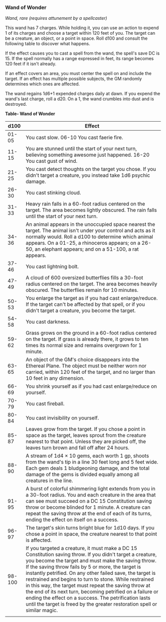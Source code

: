 *** Wand of Wonder
:PROPERTIES:
:CUSTOM_ID: wand-of-wonder
:END:
/Wand, rare (requires attunement by a spellcaster)/

This wand has 7 charges. While holding it, you can use an action to
expend 1 of its charges and choose a target within 120 feet of you. The
target can be a creature, an object, or a point in space. Roll d100 and
consult the following table to discover what happens.

If the effect causes you to cast a spell from the wand, the spell's save
DC is 15. If the spell normally has a range expressed in feet, its range
becomes 120 feet if it isn't already.

If an effect covers an area, you must center the spell on and include
the target. If an effect has multiple possible subjects, the GM randomly
determines which ones are affected.

The wand regains 1d6+1 expended charges daily at dawn. If you expend the
wand's last charge, roll a d20. On a 1, the wand crumbles into dust and
is destroyed.

*Table- Wand of Wonder*

| d100   | Effect                                                                                                                                                                                                                                                                                                                                                                                                                                                                                                                                                                                                   |
|--------+----------------------------------------------------------------------------------------------------------------------------------------------------------------------------------------------------------------------------------------------------------------------------------------------------------------------------------------------------------------------------------------------------------------------------------------------------------------------------------------------------------------------------------------------------------------------------------------------------------|
| 01-05  | You cast slow. 06-10 You cast faerie fire.                                                                                                                                                                                                                                                                                                                                                                                                                                                                                                                                                               |
| 11-15  | You are stunned until the start of your next turn, believing something awesome just happened. 16-20 You cast gust of wind.                                                                                                                                                                                                                                                                                                                                                                                                                                                                               |
| 21-25  | You cast detect thoughts on the target you chose. If you didn't target a creature, you instead take 1d6 psychic damage.                                                                                                                                                                                                                                                                                                                                                                                                                                                                                  |
| 26-30  | You cast stinking cloud.                                                                                                                                                                                                                                                                                                                                                                                                                                                                                                                                                                                 |
| 31-33  | Heavy rain falls in a 60-foot radius centered on the target. The area becomes lightly obscured. The rain falls until the start of your next turn.                                                                                                                                                                                                                                                                                                                                                                                                                                                        |
| 34-36  | An animal appears in the unoccupied space nearest the target. The animal isn't under your control and acts as it normally would. Roll a d100 to determine which animal appears. On a 01-25, a rhinoceros appears; on a 26-50, an elephant appears; and on a 51-100, a rat appears.                                                                                                                                                                                                                                                                                                                       |
| 37-46  | You cast lightning bolt.                                                                                                                                                                                                                                                                                                                                                                                                                                                                                                                                                                                 |
| 47-49  | A cloud of 600 oversized butterflies fills a 30-foot radius centered on the target. The area becomes heavily obscured. The butterflies remain for 10 minutes.                                                                                                                                                                                                                                                                                                                                                                                                                                            |
| 50-53  | You enlarge the target as if you had cast enlarge/reduce. If the target can't be affected by that spell, or if you didn't target a creature, you become the target.                                                                                                                                                                                                                                                                                                                                                                                                                                      |
| 54-58  | You cast darkness.                                                                                                                                                                                                                                                                                                                                                                                                                                                                                                                                                                                       |
| 59-62  | Grass grows on the ground in a 60-foot radius centered on the target. If grass is already there, it grows to ten times its normal size and remains overgrown for 1 minute.                                                                                                                                                                                                                                                                                                                                                                                                                               |
| 63-65  | An object of the GM's choice disappears into the Ethereal Plane. The object must be neither worn nor carried, within 120 feet of the target, and no larger than 10 feet in any dimension.                                                                                                                                                                                                                                                                                                                                                                                                                |
| 66-69  | You shrink yourself as if you had cast enlarge/reduce on yourself.                                                                                                                                                                                                                                                                                                                                                                                                                                                                                                                                       |
| 70-79  | You cast fireball.                                                                                                                                                                                                                                                                                                                                                                                                                                                                                                                                                                                       |
| 80-84  | You cast invisibility on yourself.                                                                                                                                                                                                                                                                                                                                                                                                                                                                                                                                                                       |
| 85-87  | Leaves grow from the target. If you chose a point in space as the target, leaves sprout from the creature nearest to that point. Unless they are picked off, the leaves turn brown and fall off after 24 hours.                                                                                                                                                                                                                                                                                                                                                                                          |
| 88-90  | A stream of 1d4 × 10 gems, each worth 1 gp, shoots from the wand's tip in a line 30 feet long and 5 feet wide. Each gem deals 1 bludgeoning damage, and the total damage of the gems is divided equally among all creatures in the line.                                                                                                                                                                                                                                                                                                                                                                 |
| 91-95  | A burst of colorful shimmering light extends from you in a 30-foot radius. You and each creature in the area that can see must succeed on a DC 15 Constitution saving throw or become blinded for 1 minute. A creature can repeat the saving throw at the end of each of its turns, ending the effect on itself on a success.                                                                                                                                                                                                                                                                            |
| 96-97  | The target's skin turns bright blue for 1d10 days. If you chose a point in space, the creature nearest to that point is affected.                                                                                                                                                                                                                                                                                                                                                                                                                                                                        |
| 98-100 | If you targeted a creature, it must make a DC 15 Constitution saving throw. If you didn't target a creature, you become the target and must make the saving throw. If the saving throw fails by 5 or more, the target is instantly petrified. On any other failed save, the target is restrained and begins to turn to stone. While restrained in this way, the target must repeat the saving throw at the end of its next turn, becoming petrified on a failure or ending the effect on a success. The petrification lasts until the target is freed by the greater restoration spell or similar magic. |
|        |                                                                                                                                                                                                                                                                                                                                                                                                                                                                                                                                                                                                          |
